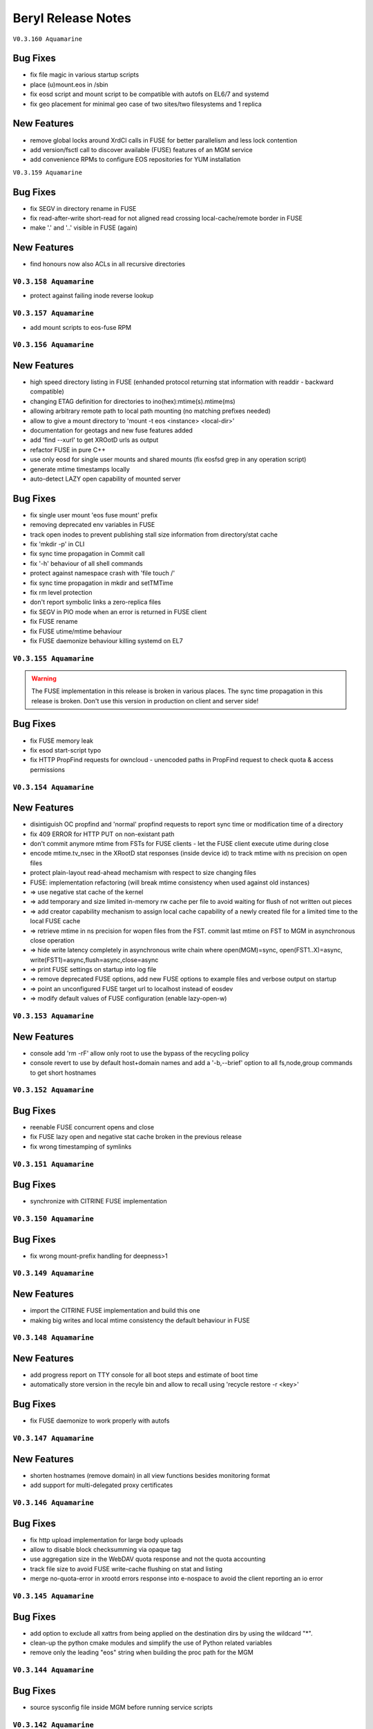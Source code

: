 .. highlight:: rst

.. index::
   single: Beryl(-Aquamarine)-Release


Beryl Release Notes
===================

``V0.3.160 Aquamarine``

Bug Fixes
+++++++++

- fix file magic in various startup scripts
- place (u)mount.eos in /sbin
- fix eosd script and mount script to be compatible with autofs on EL6/7 and systemd
- fix geo placement for minimal geo case of two sites/two filesystems and 1 replica 

New Features
++++++++++++

- remove global locks around XrdCl calls in FUSE for better parallelism and less lock contention
- add version/fsctl call to discover available (FUSE) features of an MGM service
- add convenience RPMs to configure EOS repositories for YUM installation

``V0.3.159 Aquamarine``

Bug Fixes
+++++++++

- fix SEGV in directory rename in FUSE
- fix read-after-write short-read for not aligned read crossing local-cache/remote border in FUSE
- make '.' and '..' visible in FUSE (again)

New Features
++++++++++++

- find honours now also ACLs in all recursive directories

``V0.3.158 Aquamarine``
-----------------------
- protect against failing inode reverse lookup

``V0.3.157 Aquamarine``
-----------------------

- add mount scripts to eos-fuse RPM

``V0.3.156 Aquamarine``
-----------------------

New Features
++++++++++++

- high speed directory listing in FUSE (enhanded protocol returning stat information with readdir - backward compatible)
- changing ETAG definition for directories to ino(hex):mtime(s).mtime(ms)
- allowing arbitrary remote path to local path mounting (no matching prefixes needed)
- allow to give a mount directory to 'mount -t eos <instance> <local-dir>'
- documentation for geotags and new fuse features added
- add 'find --xurl' to get XROotD urls as output
- refactor FUSE in pure C++
- use only eosd for single user mounts and shared mounts (fix eosfsd grep in any operation script)
- generate mtime timestamps locally
- auto-detect LAZY open capability of mounted server

Bug Fixes
+++++++++

- fix single user mount 'eos fuse mount' prefix
- removing deprecated env variables in FUSE
- track open inodes to prevent publishing stall size information from directory/stat cache
- fix 'mkdir -p' in CLI
- fix sync time propagation in Commit call
- fix '-h' behaviour of all shell commands
- protect against namespace crash with 'file touch /'
- fix sync time propagation in mkdir and setTMTime
- fix rm level protection
- don't report symbolic links a zero-replica files
- fix SEGV in PIO mode when an error is returned in FUSE client
- fix FUSE rename
- fix FUSE utime/mtime behaviour
- fix FUSE daemonize behaviour killing systemd on EL7

``V0.3.155 Aquamarine``
-----------------------

.. warning:: The FUSE implementation in this release is broken in various places. The sync time propagation in this release is broken. Don't use this version in production on client and server side!

Bug Fixes
+++++++++

- fix FUSE memory leak
- fix esod start-script typo
- fix HTTP PropFind requests for owncloud - unencoded paths in PropFind request to check quota & access permissions

``V0.3.154 Aquamarine``
-----------------------

New Features
++++++++++++

- disintiguish OC propfind and 'normal' propfind requests to report sync time or modification time of a directory
- fix 409 ERROR for HTTP PUT on non-existant path
- don't commit anymore mtime from FSTs for FUSE clients - let the FUSE client execute utime during close
- encode mtime.tv_nsec in the XRootD stat responses (inside device id) to track mtime with ns precision on open files
- protect plain-layout read-ahead mechamism with respect to size changing files
- FUSE: implementation refactoring (will break mtime consistency when used against old instances)
- => use negative stat cache of the kernel
- => add temporary and size limited in-memory rw cache per file to avoid waiting for flush of not written out pieces
- => add creator capability mechanism to assign local cache capability of a newly created file for a limited time to the local FUSE cache
- => retrieve mtime in ns precision for wopen files from the FST. commit last mtime on FST to MGM in asynchronous close operation
- => hide write latency completely in asynchronous write chain where open(MGM)=sync, open(FST1..X)=async, write(FST1)=async,flush=async,close=async
- => print FUSE settings on startup into log file
- => remove deprecated FUSE options, add new FUSE options to example files and verbose output on startup
- => point an unconfigured FUSE target url to localhost instead of eosdev
- => modify default values of FUSE configuration (enable lazy-open-w)

``V0.3.153 Aquamarine``
-----------------------

New Features
++++++++++++

- console add 'rm -rF' allow only root to use the bypass of the recycling policy
- console revert to use by default host+domain names and add a '-b,--brief' option to all fs,node,group commands to get short hostnames

``V0.3.152 Aquamarine``
-----------------------

Bug Fixes
+++++++++

- reenable FUSE concurrent opens and close
- fix FUSE lazy open and negative stat cache broken in the previous release
- fix wrong timestamping of symlinks

``V0.3.151 Aquamarine``
-----------------------

Bug Fixes
+++++++++

- synchronize with CITRINE FUSE implementation 

``V0.3.150 Aquamarine``
-----------------------

Bug Fixes
+++++++++

- fix wrong mount-prefix handling for deepness>1

``V0.3.149 Aquamarine``
-----------------------

New Features
++++++++++++

- import the CITRINE FUSE implementation and build this one
- making big writes and local mtime consistency the default behaviour in FUSE

``V0.3.148 Aquamarine``
-----------------------

New Features
++++++++++++

- add progress report on TTY console for all boot steps and estimate of boot time
- automatically store version in the recyle bin and allow to recall using 'recycle restore -r <key>'

Bug Fixes
+++++++++

- fix FUSE daemonize to work properly with autofs


``V0.3.147 Aquamarine``
-----------------------

New Features
++++++++++++

- shorten hostnames (remove domain) in all view functions besides monitoring format
- add support for multi-delegated proxy certificates

``V0.3.146 Aquamarine``
-----------------------

Bug Fixes
+++++++++

- fix http upload implementation for large body uploads
- allow to disable block checksumming via opaque tag
- use aggregation size in the WebDAV quota response and not the quota accounting
- track file size to avoid FUSE write-cache flushing on stat and listing
- merge no-quota-error in xrootd errors response into e-nospace to avoid the client reporting an io error

``V0.3.145 Aquamarine``
-----------------------

Bug Fixes
+++++++++

- add option to exclude all xattrs from being applied on the destination dirs by using the wildcard "*".
- clean-up the python cmake modules and simplify the use of Python related variables
- remove only the leading "eos" string when building the proc path for the MGM

``V0.3.144 Aquamarine``
-----------------------

Bug Fixes
+++++++++

- source sysconfig file inside MGM before running service scripts

``V0.3.142 Aquamarine``
-----------------------

New Features
++++++++++++

- add service alias example in eos.example how to run with systemd

``V0.3.141 Aquamarine``
-----------------------

Bug Fixes
+++++++++
- don't ship fuse.conf on EL7 in eos-fuse RPM
- fix reporting of subtree copying in 'eos cp'

``V0.3.140 Aquamarine``
-----------------------

Bug Fixes
+++++++++
- fix missing object in drain lock helper mutex
- distinguish client and FST methods to prevent having FSTs calling a booting slave with namespace modifications
- add min/maxfilesize check during the open function, to block too large uploads immedeatly

``V0.3.139 Aquamarine``
-----------------------

Bug Fixes
+++++++++
- automatically chown files on FST partitions once (to compensate to bug introduced in 0.3.137)
- make the XRD stream timeout configurable and increase the default to 5 minutes

``V0.3.138 Aquamarine``
-----------------------

New Features
++++++++++++
- allow to specify the network interface to monitor on the FST via environment variable
- run the FST and MGM again as daemon/daemon and switch only the monitoring thread in ShellCmd to enable ptrace for all spawned sub commands

``V0.3.137 Aquamarine``
-----------------------

Bug Fixes
+++++++++
- don't scan partial read files when also if no blockchecksums are configured
- fix recursive copy command allowing spaces in path names

``V0.3.136 Aquamarine``
-----------------------

New Features
++++++++++++
- implement 'eos ls -lh' for readable sizes
- add extended attributes on files
- add 'file tag' command to manually set/remove locations
- allow 'file injection' to upload contents into an existing file
- add optional namespace subtree aggregation and introduce the concept of sync time
- implement <oc::size> and <oc::permissions> in PROPFIND requests
- run MGM/FST with effective user ID of root and filesystem ID of daemon/daemon


Bug Fixes
+++++++++
- avoid default auto-repair trigger if not configured
- fix high system time bug in ShellCmd class 
- don't use fork when doing a stack trace, use ShellCmd class
- use always the current configured manager from global configuration to avoid eternal looping in case of certain failover scenarios
- avoid rescheduling of files on a location still in the deletion list

``V0.3.134 Aquamarine``
-----------------------

Bug Fixes
+++++++++
- avoid 'fork' calls in the namespace library using the 'ShellCmd' class

``V0.3.133 Aquamarine``
-----------------------

Bug Fixes
+++++++++
- fix wrong EXITSTATUS() macro preventing clean Slave2Master transitions

``V0.3.132 Aquamarine``
-----------------------

Bug Fixes
+++++++++
- revert faulty bug fix introduced in 0.3.130 preventing a slave to boot the file namespace

``V0.3.131 Aquamarine``
-----------------------

Bug Fixes
+++++++++
- fix comparison beteen FQDN and hostname when registering FSTs with the MGM
- forward errno to client console when archive/backup command fails
- fix accidental deletion of opaque info at the MGM for fsctl commands
- various FUSE bugfixes

New Features
++++++++++++
- add queuing functionality to the archive/backup tool

``V0.3.130 Aquamarine``
-----------------------

Bug Fixes
+++++++++
- fix eternally booting slave and crazy boot times

``V0.3.129 Aquamarine``
-----------------------

Bug Fixes
+++++++++
- fix for memory leak by ShellCmd not joining properly threads

``V0.3.128 Aquamarine``
-----------------------

Bug Fixes
+++++++++
- avoid to call pthread_cancel after pthread_join (SEGV) in ShellCmd class
- fix startup script to align with change in grep on CC7
- fix gcc 5.1 warning

``V0.3.127 Aquamarine``
-----------------------

Bug Fixes
+++++++++
- several compilation and build fixes (spec) for i386 and CC7
- fix fuse base64 encoding to not break URL syntax 

``V0.3.126 Aquamarine``
-----------------------

New Features
++++++++++++
- major improvements in automatic error recovery for read and writes
- a failed create due to a faulty disk server is recovered transparently
- a failed read due to a faulty disk server is recovered transparently
- an update on a file where not all replicas are available triggers an inline repair if (<1GB) and if configured via attributes an async repair via the configure - FUSE has been adapted to deal with changing inodes during a repaired open
- distinguish scheduling policies for read and write via `geo.access.policy.read.exact` `geo.access.policy.write.exact` - if `on` for **write** then only groups matching the geo policy and two-site placement policy will be selected for placement and data will flow through the close fst - if `on` for **read** the replica in the same geo location will always be chosen

``V0.3.125 Aquamarine``
-----------------------

New Features
++++++++++++
- allow to disable 'sss' enforcement on FSTs (see /etc/sysconfig/eos.example) - each FST need a prot bind entry on the MGM config file when enabled
- show the current debug setting in 'node status <node>' as debug.state variable
- add support for multi-session FUSE connections with uid<1024*1024 and gid<65536 sid<256
- introduce vid.app, avoid stalling of 'fuse' clients and report application names in 'who -a'
- implement 'sys.http.index' attribute to allow for static index pages/redirection and support URLs a symbolic link targets
- follow the 'tried=<>' advice given by the XRootD client not to redirect again to a broken target

Bug Fixes
+++++++++
- fix 'eos <cmd>' bug where <cmd> is not executed if it has 3 letters and is a local file or directory (due to XrdOucString::endswith bug)
- update modification for intermediate directories created by MKPATH option of 'xrdcp'
- fix 'vid rm <key>'
- revert 'rename' function to apply by default overwrite behaviour 
- allow arbitrary symbolic link targets (relative targets etc.)
- disable readahead for files that have rd/wr operations
- allow clean-up via the destructor for chunked upload files
- fix directory listing ACL bug
- avoid timing related dead-lock in asynchronous backend flush

``V0.3.121 Aquamarine``
-----------------------

New Features
++++++++++++
- support ALICE tokens in gateway transfers
- allow to disable enforced authentication for submitted transfers
- disable direct_io flag on ZFS mounts to avoid disabling filesystems due to scrubbing errors

Bug Fixes
+++++++++
- replacing system(fork) commands with ShellCmd class fixing virtual memory and fd cloning

``V0.3.120 Aquamarine``
-----------------------

Bug Fixes
+++++++++
- symlink fixes
- fix round-robin behaviour of scheduler for single and multi-repliace placements

``V0.3.119 Aquamarine``
-----------------------

New Features
++++++++++++
- add support symbolic links for files and directories
- add convenient short console commands for 'ln', 'info', 'mv', 'touch'

``V0.3.118 Aquamarine``
-----------------------

New Features
++++++++++++
- add console broadcasts for important MGM messages

Bug Fixes
+++++++++

- use correct lock type (write) for merge,attr:set calls
- resolve locking issue when new SpaceQuota objects have to be created
- implement a fast and successfull shutdown procedure for the MGM
- implement saveguard for the manager name configurationi in FSTs

``V0.3.117 Aquamarine``
-----------------------

New Features
++++++++++++
- enable read-ahead in FUSE clients to boost performance (default is off - see /etc/sysconfig/eos.example)


``V0.3.116 Aquamarine``
-----------------------

Bug Fixes
+++++++++
- fix asynchronous egroup refresh query 

``V0.3.115 Aquamarine``
-----------------------

Bug Fixes
+++++++++
- reduce verbosity of eosfsd logging
- support OC special header removing the location header from a WebDAV MOVE response

Bug Fixes
+++++++++
- fix temporary ro master situation when slave reloads namespace when indicated from compacted master (due to stat redirection)

``V0.3.114 Aquamarine``
-----------------------

Bug Fixes
+++++++++
- fix temporary ro master situation when slave reloads namespace when indicated from compacted master (due to stat redirection)

``V0.3.112 Aquamarine``
-----------------------

New Features
++++++++++++

- add support for nested EGROUPS
- add 'member' CLI to check egroup membership

Bug Fixes
+++++++++
- fix logical quota summary accounting bug
- fix not working 'file version' command for directories with 'sys.versioning=1' configured
- fix order violation bug in 'Drop' implementation which might lead to SEGV 

``V0.3.111 Aquamarine``
-----------------------

Bug Fixes
+++++++++
- redirect "file versions' to the master

``V0.3.110 Aquamarine``
-----------------------

Bug Fixes
+++++++++
- fix copy constructor of ContainerMD impacting slave following (hiding directory contents on slave)
- fix temp std::string assignment bugs reported by valgrind

``V0.3.109 Aquamarine``
-----------------------

Bug Fixes
+++++++++
- fix timed read/write locks to use absolute times

``V0.3.108 Aquamarine``
-----------------------

Bug Fixes
+++++++++
- update Drain/Balancer configuration atleast every minute to allow following master/slave failover and slot reconfiguration

New Features
++++++++++++
- support for OC-Checksum field in GET/PUT requests

``V0.3.107 Aquamarine``
-----------------------

New Features
++++++++++++
- support for secondary group evaluation in ACLs (enable secondary groups via /etc/sysonfig/eos:export EOS_SECONDARY_GROUPS=1

``V0.3.106 Aquamarine``
-----------------------

Bug Fixes
+++++++++
- update MIME types to reflect most recent mappings for office types

``V0.3.104 Aquamarine``
-----------------------

Bug Fixes
+++++++++
- fix custom namespace parsing for PROPPATCH requests
- allow 'eos cp' to copy files/dirs with $
- fix missing unlock of quota mutex in error return path
- fix mutex inversion in STATLS function

``V0.3.102 Aquamarine``
-----------------------

Bug Fixes
+++++++++
- fix 'attr' get' function if no attribute links are used
- use '_attr_ls' consistently instead of directy namespace map (to enable links everywhere)
- fix PROPPATCH response to be 'multi-status' 207

``V0.3.101 Aquamarine``
-----------------------

Bug Fixes
+++++++++
- avoid negative sleep times in scrub loops induced by very slow disks
- apply ANDROID patch for chunked uploads only if 'cbox-chunked-android-issue-900' special header has been added by NGINX proxy
- make MIME type detection case-insensitive

``V0.3.100 Aquamarine``
-----------------------

New Features
++++++++++++
- add online compaction for directories selectable via 'ns compact' (see help)
- support for symbolic attributes 'attr link', 'attr unlink', 'attr fold' to reduce directory memory footprint

Bug Fixes
+++++++++
- fix bug leading to wrong dual master detection after online compaction was running on the master

``V0.3.99 Aquamarine``
----------------------

New Features
++++++++++++
- allow 'sys.owner.auth=*' to have sticky uid/gids for such directories
- new FST proxy redirection to send file IO through a proxy frontend
- recursive 'rm -r' protection in fuse
- add MIME type suffix detection 

Bug Fixes
+++++++++
- remove PrivGuards from Transfer cmds enabling krb5/x509 delegation
- fix HTTP return codes for Put and Range Requests

``V0.3.97 Aquamarine``
----------------------

New Features
++++++++++++
- forbid 'rm -r' & 'rm -rf' on a predefined tree deepness

Bug Fixes 
+++++++++
- various fixes in archive daemon
- improve speed of HTTP HEAD requests with trailing /  
- store proxy and client identity properly in VID structure

``V0.3.96 Aquamarine``
----------------------

Bug Fixes
+++++++++
- fix -1 bug in 'chown' 

New Features
++++++++++++
- add dummy responses for LOCK,UNLOCK,PROPPATCH enabling OSX & Windows WebDAV clients 
- allow to modifiy only group ownership in chown

``V0.3.95 Aquamarine``
----------------------

Bug Fixes
+++++++++
- balancing: seal '&' in capabilities
- draining: seal '&' in capabilities
- encode all '&' in meta data synchronization
- propagate 'disableChecksum' to all replicas during chunked uploads
- make 'console log' e.g. /var/log/eos/mgm/error.log working again
- fix substantial memory leak in PUT requests on FSTs
- fix 's3' lower-case headers
- disable 'delete-on-close & repair-on-close' for chunked uploads to allow for single chunk retry
- fix '\n' encoding for FUSE listing 
- require 'targetsize' in standard HTTP PUT
- fix documentation of attributes for max/minsize in 'attr help'
- fix sealing of empty checksum FMD info
- fix double mapping of propfind requests
- enable re-entrant https mapping as required by HTTPS Webdav gateways 
- fix JSON format for fsck reports
- swap HTTP/ROOT share url
- fix return codes for chunked uploads for cases like no quota etc.
- add 'open' serialization for identical file paths to avoid open errors using HTTP protocol 
- don't send redirect on FST put's to avoid incomplete files
- fix missing targetsize for standard oc PUTs to avoid acceptance of incomplete files
- fix and use atomic CLOEXEC flag in various places
- add PAM module to NGINX
- fix PUT error handling (will break connection for all errors happening after 100-continue on FST)
- various improvements to backup functionality
- enforce order in chunked uploads
- disable scanning of w-open files
- fix 'geotag' client mapping
- fix 'recycle restore' for overlapping file/directory keys
- advertise MKCOL,PUT in OPTIONS for WebDAV write access
- fix SEGV due to illegal mtime settings for HTTP GETs
- fix copy constructor of Container objects

New Features
++++++++++++
- 'find --purge atomic' to clean-up atomic left-over garbage
- allow 'file check fxid:.... | fid:...'
- add 'recycle config --ratio < 0 .. 1.0 >' to set a threadshold based keep ratio in the recycle bin

``V0.3.75 Aquamarine``
----------------------

- add support for archive interface to stage-out and migrate a frozen subtree in the namespace to any XRootD enabled archive storage

``V0.3.57 Beryl``
-----------------

New Features
++++++++++++
- adding libmicrohttpd build directory
- support threadpool with EPOLL for embedded http server

Bug Fixes
+++++++++
- balancing: was never starting
- scheduler: was skipping scheduling group when one node >95% network-out loaded
- nginx: don't forward PUT payload to MGM 
- microhttpd: fix virtual memory leaking due to fragmentation
- http: let HTTP clients see errors on PUT

``V0.3.53 Beryl``
-----------------

New Features
++++++++++++
- [webdav] add possibility to exclude directory syncs via 'sys.allow.oc.sync'
- [webdav] add support to do path replacments provdided by two special header flosg CBOX_CLIENT_MAPPING & CBOX_SERVER_MAPPING

``V0.3.51 Beryl``
-----------------

Bug Fixes
+++++++++
- fix gdb stacktrace getting stuck if too much output is produced - stacktrace is stored in /var/eos/md/stacktrace and then reported back into the log
- fix wrong network traffic variable used in the scheduling implementation (used always 0 instead of real traffic)

``V0.3.49 Beryl``
-----------------

Bug Fixes
+++++++++
- rename: allow whitespace names, fix subpath check, fix encofing in HTTP move
- various HTTP/DAV related return code fixes

Consolidation
+++++++++++++
- the 'eos' shell by default does not run in 'pipe mode' e.g. no background agent

New Features
++++++++++++
- allow FUSE_OPT in /etc/sysconfig/eos e.g. to set a FUSE mount read-only use export FUSE_OPT="ro"
- enable MacOSX build and add packing script for DMG

``V0.3.47 Beryl``
-----------------

Bug Fixes
+++++++++
- bugfixes in HTTP daemon configuration/startup
- many bugfixes for owncloud/atomic/version support
- many bugfixes for mutex order violations
- fix BUG in FUSE making the mount hang easily
- fix BUG in FUSE showing alternating mtimes and showing stale directory listings
- fix BUG in stalling drain/balance
- fix BUG in drain reset
- fix FD leak in Master
- add monitor lock to getpwXXX calls to deal with SSSD dead-lock on SLC6
- disable FMD size/checksum checks for RAIN files

Consolidation
+++++++++++++
- FST don't clean-up transactions if their replica is registered in the MGM
- make all HTTP header tags case-insensitive
- HEAD becomes a light-weight operation on large directories
- new unit tests for owncloud/atomic/version support
- improve 'quota ls' performance and bypass uid/gid translations as much as possible
- avoid lock contention in uid/gid translations
- limit the 'gdb' stack trace to maximum 120s to avoid service lock-up in case of a stuck GDB process
- FST never give up in calling a manager for errors allowing a retry 

New Features
++++++++++++
- update 'eos-deploy' to be able to install from beryl, beryl-testing, aquamarine and citrine YUM repositories
- adjust 'file adjustreplica' and 'file verify' for RAIN files (file verify made RAIN file inaccessible)
- extend 'space reset' command

``V0.3.37 Beryl``
-----------------

- add support for Owncloud chunked upload
- add support for immutable namespace directories
- fix drain/balancing stalls
- fix memory leak introcuded by asynchronous XrdCl messaging
- fix node/fs/group unregistering bug
- make atomic uploads and versioning real 'atomic' operations (no visible state gap between target file exchange)
- add 'file versions' command to show and recall a previous version
- fix tight thread locking delaying start-up

``V0.3.35``
-----------

Bug Fixes
+++++++++

- modify behaviour on FST commit timeouts - cleanup transaction and keep the replica to avoid unacknowledged commits (replica loss)
- fix output of 'vst ls --io'
- add option 'vst --upd target --self' to publish only the local instance VST statistics to InfluxDB

``V0.3.34``
-----------

New Features
++++++++++++
- add global VST monitoring support - by default all running EOS instances are visible with some basic parameters using the 'vst' command
- add support to feed VST informatino using UDP into InfluxDB for vizualisation with Grafana
- add global-mq config file to run a global VST broker
- support 'mtime' propagation as needed by OwnCloud sync client to optimize the sync process
- better support OwnCloud sync clients 
- restrict OwnCloud sync tree requiring 'sys.allow.oc.sync=1' on the entry directory
- add support for atomic file uploads - files are visible with the target name when they are complete - disabled for FUSE
- support LDAP authentication (basic HTTP authentication) in NGINX proxy on port 4443 (by default)
- add 'file info' command for directories
- implement 'fsck repair --adjust-replica-nodrop' for safe repair (nothing get's removed - only added)
- allow 'grep'-like functionality in 'fs ls' commands 
- support encoding models like UTF-8 (set export EOS_UTF8=1 in /etc/sysconfig/eos)
- accept any checksum configuration in 'xrootd.chksum' config file

Consolidation
+++++++++++++
- FUSE (cache) refactoring & FUSE unit tests
- send all 'monitoring'-like messages purely in async mode (not waiting) for any response e.g. all shared hash states

Bug Fixes
+++++++++
- fix PWD mapping for names starting with numbers
- fix Windows compliance for WebDAV implementation (allprop request)
- fix iterator issue in GeoBalancer and GroupBalancer
- fix balancing starvation bug
- fix 'range requests' in HTTP implementation
- fix embedded HTTP server configuration (thread-per-client model using poll)
- fix S3 escaping for signature checks (make Cyberduck compatible)

``V0.3.28`
----------

New Features
++++++++++++
- allow FUSE mounts against Master and Slave MGM implementing a new stat function and mkdir/create returning the new inode numbers
- add ETAG to FST GET & PUT requests
- allow to 'grep' for several view objects in fs,node,group,space ls function

Consolidation
+++++++++++++
- improve/fix master/slave failover behaviour
- display the correct boot state during slave startup
- improve stack trace to extract responsible stacktrace thread and print again in the end of a log file
- let hotfile display files age and expire
- don't allow to remove nodes which are currently sending heartbeats or have not drained filesystems

Bug Fixes
+++++++++
- fix leak in HTTP access leaving files open
- fix krb5 keytab permission for xrootd 3.3.6-CERN and eos-deploy
- fix sync startup in Slave2Master transition


``V0.3.25``
-----------

New Features
++++++++++++
- allow to match hostnames in VID interface for gateway machines e.g. vid add gateway lxplus* https
- broadcast hotfile list per filesystem to the MGM and add interface to this list via ``io ns -f``
- use inode+checksum for file ETAGs in HTTP, otherwise inode+mtime time - for directories use inode+mtime 
- add support for file versioning using attribute ``sys.versioning`` or via shell interface ``file version ..``
- make ApMon more flexible to match individual mountpoints via environment match variable ``APMON_STORAGEPATH`` (try df | grep $APMON_STORAGEPATH).
- eos-deploy script is added to the repository allowing RPM installation of (possibly ALICE enabled) EOS instances with a dual MGM and multi FST setup via a single command
- allow to list files at risk/offline via ``fs status -l <fs-id>`` 

Consolidation
+++++++++++++
- add space reset to documentation
- add release notes to documentation
- restrict daemon account to read everything but no write permission
- propagate ban/unban/sudo setting from Master to Slave MGM
- map the root user on a shared FUSE mount to daemon
- delete space,group,node objects if they contained no filesystem when rm is issued on them
- add space/group/node create/delete tests
- make krb5 keytab file accessible to EOS MGM (required by XROOTD 3.6/CERN and 4.0)
- allow for new TPC protocol where destination's open arrives before the source TPC key is deposited
- use xrdfs in eos-instance-test instead of xrd
- add a check for missing fusermount execution permissions to the user FUSE daemon eosfsd
- add an explicit message to the MGM log AFTER a file is successfully deleted
- allow to select user and group ID as user and group names e.g. user foo and group bar ``eos -b foo bar``
- add the node information given by ``ls --sys`` to the monitoring output ``ls -m``

Bug Fixes
+++++++++
- make krb5 keytab file accessible to EOS MGM
- fix lock from rw to wr-lock when a space/node group is defined or created
- fix boradcasting and value application on slave filesystem view  
- add the eos-test RPM to the MGM installation done via eos-deploy
- fix path reparsing for .. to allow filenames like ..myfile
- use path filter function in the Attr shell interface to support attr ls . etc.
- make RAIN recovery/draining usable
- forbid renaming of a directory into an existing file
- add browse permission of local drop box directory
- if no strong auth is available use sss authentication in transfer jobs
- remove two obsolete tests from eos-instance-test and add bc to RPM dependency of eos-test
- fix eos-uninstall script
- don't block slave/master transitions if eosha is enabled
- start recycle thread only when the namespace is fully booted



